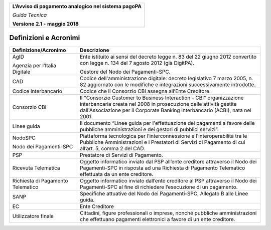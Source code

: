 ﻿
|AGID_logo_carta_intestata-02.png|

+--------------------------------------------------------+
| **L’Avviso di pagamento analogico nel sistema pagoPA** |
|                                                        |
| *Guida Tecnica*                                        |
|                                                        |
| **Versione** **2.1 -** **maggio 2018**                 |
+--------------------------------------------------------+

Definizioni e Acronimi
======================

+-------------------------------------------------------+-----------------------------------+
| **Definizione/Acronimo**                              | **Descrizione**                   |
+-------------------------------------------------------+-----------------------------------+
| AgID                                                  |     Ente istituito ai sensi del   |
|                                                       |     decreto legge n. 83 del 22    |
| Agenzia per l’Italia Digitale                         |     giugno 2012 convertito con    |
|                                                       |     legge n. 134 del 7 agosto     |
|                                                       |     2012 (già DigitPA).           |
|                                                       |                                   |
|                                                       |     Gestore del Nodo dei          |
|                                                       |     Pagamenti-SPC.                |
+-------------------------------------------------------+-----------------------------------+
| CAD                                                   |     Codice dell'amministrazione   |
|                                                       |     digitale: decreto legislativo |
|                                                       |     7 marzo 2005, n. 82           |
|                                                       |     aggiornato con le modifiche e |
|                                                       |     integrazioni successivamente  |
|                                                       |     introdotte.                   |
+-------------------------------------------------------+-----------------------------------+
| Codice interbancario                                  |     Codice che il Consorzio CBI   |
|                                                       |     assegna all’Ente Creditore.   |
+-------------------------------------------------------+-----------------------------------+
| Consorzio CBI                                         |     Il "Consorzio Customer to     |
|                                                       |     Business Interaction - CBI"   |
|                                                       |     organizzazione interbancaria  |
|                                                       |     creata nel 2008 in            |
|                                                       |     prosecuzione delle attività   |
|                                                       |     gestite dall'Associazione per |
|                                                       |     il Corporate Banking          |
|                                                       |     Interbancario (ACBI), nata    |
|                                                       |     nel 2001.                     |
+-------------------------------------------------------+-----------------------------------+
| Linee guida                                           |     Il documento “Linee guida per |
|                                                       |     l'effettuazione dei pagamenti |
|                                                       |     a favore delle pubbliche      |
|                                                       |     amministrazioni e dei gestori |
|                                                       |     di pubblici servizi”.         |
+-------------------------------------------------------+-----------------------------------+
| NodoSPC                                               |     Piattaforma tecnologica per   |
|                                                       |     l’interconnessione e          |
| Nodo dei Pagamenti-SPC                                |     l’interoperabilità tra le     |
|                                                       |     Pubbliche Amministrazioni e i |
|                                                       |     Prestatori di Servizi di      |
|                                                       |     Pagamento di cui all’art. 5,  |
|                                                       |     comma 2 del CAD.              |
+-------------------------------------------------------+-----------------------------------+
| PSP                                                   |     Prestatore di Servizi di      |
|                                                       |     Pagamento.                    |
+-------------------------------------------------------+-----------------------------------+
| Ricevuta Telematica                                   |     Oggetto informatico inviato   |
|                                                       |     dal PSP all’ente creditore    |
|                                                       |     attraverso il Nodo dei        |
|                                                       |     Pagamenti-SPC in risposta ad  |
|                                                       |     una Richiesta di Pagamento    |
|                                                       |     Telematico effettuata da un   |
|                                                       |     ente creditore.               |
+-------------------------------------------------------+-----------------------------------+
| Richiesta di Pagamento                                |     Oggetto informatico inviato   |
| Telematico                                            |     dall’ente creditore al PSP    |
|                                                       |     attraverso il Nodo dei        |
|                                                       |     Pagamenti-SPC al fine di      |
|                                                       |     richiedere l’esecuzione di un |
|                                                       |     pagamento.                    |
+-------------------------------------------------------+-----------------------------------+
| SANP                                                  |     Specifiche attuative del Nodo |
|                                                       |     dei Pagamenti-SPC, Allegato B |
|                                                       |     alle Linee guida.             |
+-------------------------------------------------------+-----------------------------------+
| EC                                                    |     Ente Creditore                |
+-------------------------------------------------------+-----------------------------------+
| Utilizzatore finale                                   |     Cittadini, figure             |
|                                                       |     professionali o imprese,      |
|                                                       |     nonché pubbliche              |
|                                                       |     amministrazioni che           |
|                                                       |     effettuano pagamenti          |
|                                                       |     elettronici a favore di un    |
|                                                       |     ente creditore.               |
+-------------------------------------------------------+-----------------------------------+

.. |AGID_logo_carta_intestata-02.png| image:: media/header.png
   :width: 5.90551in
   :height: 1.30277in

